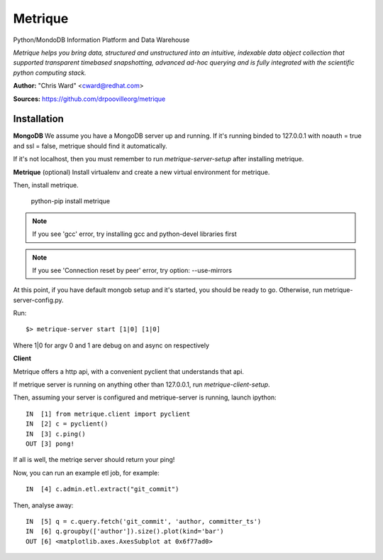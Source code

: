 Metrique
========

Python/MondoDB Information Platform and Data Warehouse

*Metrique helps you bring data, structured and unstructured into an 
intuitive, indexable data object collection that supported transparent
timebased snapshotting, advanced ad-hoc querying and is fully integrated 
with the scientific python computing stack.*

**Author:** "Chris Ward" <cward@redhat.com>

**Sources:** https://github.com/drpoovilleorg/metrique


Installation
------------

**MongoDB**
We assume you have a MongoDB server up and running. If it's running
binded to 127.0.0.1 with noauth = true and ssl = false, metrique
should find it automatically.

If it's not localhost, then you must remember to run `metrique-server-setup` after installing metrique.

**Metrique**
(optional) Install virtualenv and create a new virtual environment for metrique.

Then, install metrique. 

    python-pip install metrique

.. note::
     If you see 'gcc' error, try installing gcc and python-devel libraries first

.. note::
     If you see 'Connection reset by peer' error, try option: --use-mirrors

At this point, if you have default mongob setup and it's started, you 
should be ready to go. Otherwise, run metrique-server-config.py.

Run::
    
    $> metrique-server start [1|0] [1|0]

Where 1|0 for argv 0 and 1 are debug on and async on respectively


**Client**

Metrique offers a http api, with a convenient pyclient that understands that api.

If metrique server is running on anything other than 127.0.0.1, run `metrique-client-setup`.

Then, assuming your server is configured and metrique-server is running, launch ipython::

    IN  [1] from metrique.client import pyclient
    IN  [2] c = pyclient()
    IN  [3] c.ping()
    OUT [3] pong!

If all is well, the metriqe server should return your ping!

Now, you can run an example etl job, for example::

    IN  [4] c.admin.etl.extract("git_commit")

Then, analyse away::

    IN  [5] q = c.query.fetch('git_commit', 'author, committer_ts') 
    IN  [6] q.groupby(['author']).size().plot(kind='bar')
    OUT [6] <matplotlib.axes.AxesSubplot at 0x6f77ad0>
